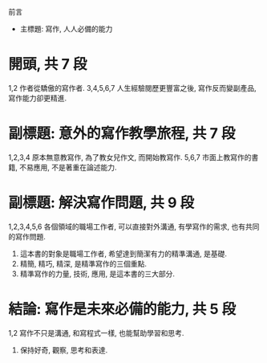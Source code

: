 前言
- 主標題: 寫作, 人人必備的能力

* 開頭, 共 7 段
1,2
作者從驕傲的寫作者. 
3,4,5,6,7
人生經驗閱歷更豐富之後, 寫作反而變副產品, 寫作能力卻更精進.

* 副標題: 意外的寫作教學旅程, 共 7 段
1,2,3,4
原本無意教寫作, 為了教女兒作文, 而開始教寫作.
5,6,7
市面上教寫作的書籍, 不易應用, 不是著重在論述能力.

* 副標題: 解決寫作問題, 共 9 段
1,2,3,4,5,6
各個領域的職場工作者, 可以直接對外溝通, 有學寫作的需求, 也有共同的寫作問題.

7. 這本書的對象是職場工作者, 希望達到簡潔有力的精準溝通, 是基礎.
8. 精簡, 精巧, 精深, 是精準寫作的三個重點.
9. 精準寫作的力量, 技術, 應用, 是這本書的三大部分.

* 結論: 寫作是未來必備的能力, 共 5 段
1,2 寫作不只是溝通, 和寫程式一樣, 也能幫助學習和思考.
3. 保持好奇, 觀察, 思考和表達.
